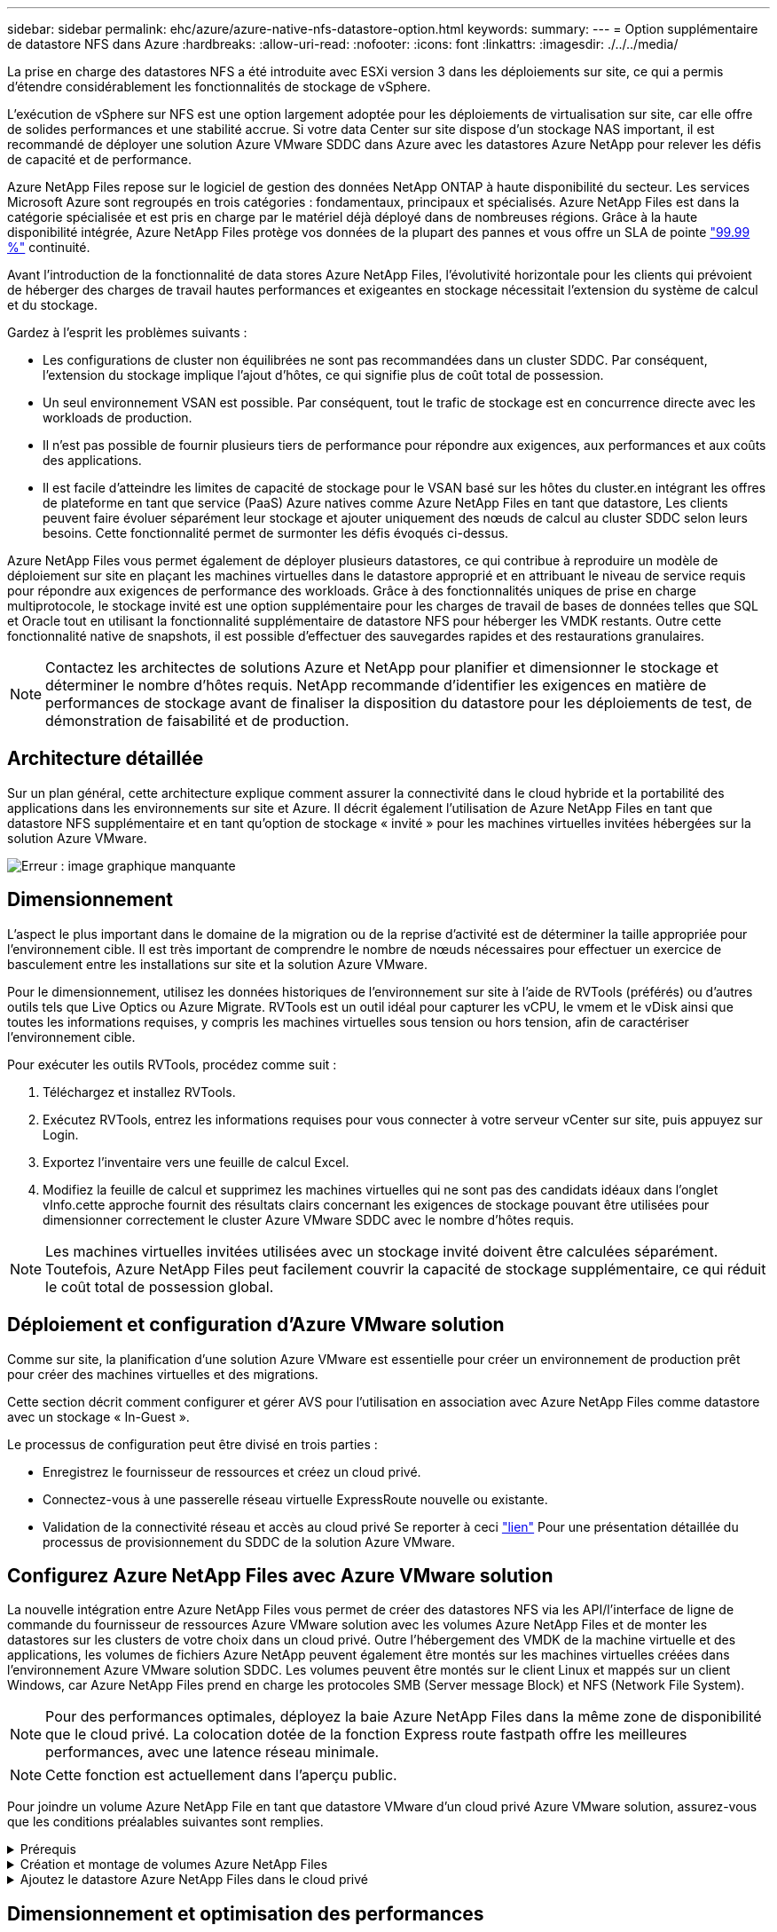 ---
sidebar: sidebar 
permalink: ehc/azure/azure-native-nfs-datastore-option.html 
keywords:  
summary:  
---
= Option supplémentaire de datastore NFS dans Azure
:hardbreaks:
:allow-uri-read: 
:nofooter: 
:icons: font
:linkattrs: 
:imagesdir: ./../../media/


[role="lead"]
La prise en charge des datastores NFS a été introduite avec ESXi version 3 dans les déploiements sur site, ce qui a permis d'étendre considérablement les fonctionnalités de stockage de vSphere.

L'exécution de vSphere sur NFS est une option largement adoptée pour les déploiements de virtualisation sur site, car elle offre de solides performances et une stabilité accrue. Si votre data Center sur site dispose d'un stockage NAS important, il est recommandé de déployer une solution Azure VMware SDDC dans Azure avec les datastores Azure NetApp pour relever les défis de capacité et de performance.

Azure NetApp Files repose sur le logiciel de gestion des données NetApp ONTAP à haute disponibilité du secteur. Les services Microsoft Azure sont regroupés en trois catégories : fondamentaux, principaux et spécialisés. Azure NetApp Files est dans la catégorie spécialisée et est pris en charge par le matériel déjà déployé dans de nombreuses régions. Grâce à la haute disponibilité intégrée, Azure NetApp Files protège vos données de la plupart des pannes et vous offre un SLA de pointe https://azure.microsoft.com/support/legal/sla/netapp/v1_1/["99.99 %"^] continuité.

Avant l'introduction de la fonctionnalité de data stores Azure NetApp Files, l'évolutivité horizontale pour les clients qui prévoient de héberger des charges de travail hautes performances et exigeantes en stockage nécessitait l'extension du système de calcul et du stockage.

Gardez à l'esprit les problèmes suivants :

* Les configurations de cluster non équilibrées ne sont pas recommandées dans un cluster SDDC. Par conséquent, l'extension du stockage implique l'ajout d'hôtes, ce qui signifie plus de coût total de possession.
* Un seul environnement VSAN est possible. Par conséquent, tout le trafic de stockage est en concurrence directe avec les workloads de production.
* Il n'est pas possible de fournir plusieurs tiers de performance pour répondre aux exigences, aux performances et aux coûts des applications.
* Il est facile d'atteindre les limites de capacité de stockage pour le VSAN basé sur les hôtes du cluster.en intégrant les offres de plateforme en tant que service (PaaS) Azure natives comme Azure NetApp Files en tant que datastore, Les clients peuvent faire évoluer séparément leur stockage et ajouter uniquement des nœuds de calcul au cluster SDDC selon leurs besoins. Cette fonctionnalité permet de surmonter les défis évoqués ci-dessus.


Azure NetApp Files vous permet également de déployer plusieurs datastores, ce qui contribue à reproduire un modèle de déploiement sur site en plaçant les machines virtuelles dans le datastore approprié et en attribuant le niveau de service requis pour répondre aux exigences de performance des workloads. Grâce à des fonctionnalités uniques de prise en charge multiprotocole, le stockage invité est une option supplémentaire pour les charges de travail de bases de données telles que SQL et Oracle tout en utilisant la fonctionnalité supplémentaire de datastore NFS pour héberger les VMDK restants. Outre cette fonctionnalité native de snapshots, il est possible d'effectuer des sauvegardes rapides et des restaurations granulaires.


NOTE: Contactez les architectes de solutions Azure et NetApp pour planifier et dimensionner le stockage et déterminer le nombre d'hôtes requis. NetApp recommande d'identifier les exigences en matière de performances de stockage avant de finaliser la disposition du datastore pour les déploiements de test, de démonstration de faisabilité et de production.



== Architecture détaillée

Sur un plan général, cette architecture explique comment assurer la connectivité dans le cloud hybride et la portabilité des applications dans les environnements sur site et Azure. Il décrit également l'utilisation de Azure NetApp Files en tant que datastore NFS supplémentaire et en tant qu'option de stockage « invité » pour les machines virtuelles invitées hébergées sur la solution Azure VMware.

image:vmware-dr-image1.png["Erreur : image graphique manquante"]



== Dimensionnement

L'aspect le plus important dans le domaine de la migration ou de la reprise d'activité est de déterminer la taille appropriée pour l'environnement cible. Il est très important de comprendre le nombre de nœuds nécessaires pour effectuer un exercice de basculement entre les installations sur site et la solution Azure VMware.

Pour le dimensionnement, utilisez les données historiques de l'environnement sur site à l'aide de RVTools (préférés) ou d'autres outils tels que Live Optics ou Azure Migrate. RVTools est un outil idéal pour capturer les vCPU, le vmem et le vDisk ainsi que toutes les informations requises, y compris les machines virtuelles sous tension ou hors tension, afin de caractériser l'environnement cible.

Pour exécuter les outils RVTools, procédez comme suit :

. Téléchargez et installez RVTools.
. Exécutez RVTools, entrez les informations requises pour vous connecter à votre serveur vCenter sur site, puis appuyez sur Login.
. Exportez l'inventaire vers une feuille de calcul Excel.
. Modifiez la feuille de calcul et supprimez les machines virtuelles qui ne sont pas des candidats idéaux dans l'onglet vInfo.cette approche fournit des résultats clairs concernant les exigences de stockage pouvant être utilisées pour dimensionner correctement le cluster Azure VMware SDDC avec le nombre d'hôtes requis.



NOTE: Les machines virtuelles invitées utilisées avec un stockage invité doivent être calculées séparément. Toutefois, Azure NetApp Files peut facilement couvrir la capacité de stockage supplémentaire, ce qui réduit le coût total de possession global.



== Déploiement et configuration d'Azure VMware solution

Comme sur site, la planification d'une solution Azure VMware est essentielle pour créer un environnement de production prêt pour créer des machines virtuelles et des migrations.

Cette section décrit comment configurer et gérer AVS pour l'utilisation en association avec Azure NetApp Files comme datastore avec un stockage « In-Guest ».

Le processus de configuration peut être divisé en trois parties :

* Enregistrez le fournisseur de ressources et créez un cloud privé.
* Connectez-vous à une passerelle réseau virtuelle ExpressRoute nouvelle ou existante.
* Validation de la connectivité réseau et accès au cloud privé Se reporter à ceci link:azure-avs.html["lien"^] Pour une présentation détaillée du processus de provisionnement du SDDC de la solution Azure VMware.




== Configurez Azure NetApp Files avec Azure VMware solution

La nouvelle intégration entre Azure NetApp Files vous permet de créer des datastores NFS via les API/l'interface de ligne de commande du fournisseur de ressources Azure VMware solution avec les volumes Azure NetApp Files et de monter les datastores sur les clusters de votre choix dans un cloud privé. Outre l'hébergement des VMDK de la machine virtuelle et des applications, les volumes de fichiers Azure NetApp peuvent également être montés sur les machines virtuelles créées dans l'environnement Azure VMware solution SDDC. Les volumes peuvent être montés sur le client Linux et mappés sur un client Windows, car Azure NetApp Files prend en charge les protocoles SMB (Server message Block) et NFS (Network File System).


NOTE: Pour des performances optimales, déployez la baie Azure NetApp Files dans la même zone de disponibilité que le cloud privé. La colocation dotée de la fonction Express route fastpath offre les meilleures performances, avec une latence réseau minimale.


NOTE: Cette fonction est actuellement dans l'aperçu public.

Pour joindre un volume Azure NetApp File en tant que datastore VMware d'un cloud privé Azure VMware solution, assurez-vous que les conditions préalables suivantes sont remplies.

.Prérequis
[%collapsible]
====
. Utilisez la connexion az et validez que l'abonnement est enregistré dans la fonctionnalité CloudSanExperience de l'espace de noms Microsoft.AVS.


....
az login –tenant xcvxcvxc- vxcv- xcvx- cvxc- vxcvxcvxcv
az feature show --name "CloudSanExperience" --namespace "Microsoft.AVS"
....
. S'il n'est pas enregistré, enregistrez-le.


....
az feature register --name "CloudSanExperience" --namespace "Microsoft.AVS"
....

NOTE: L'inscription peut prendre environ 15 minutes.

. Pour vérifier le statut de l'enregistrement, exécutez la commande suivante.


....
az feature show --name "CloudSanExperience" --namespace "Microsoft.AVS" --query properties.state
....
. Si l'enregistrement est bloqué dans un état intermédiaire pendant plus de 15 minutes, annulez l'enregistrement et réenregistrez le drapeau.


....
az feature unregister --name "CloudSanExperience" --namespace "Microsoft.AVS"
az feature register --name "CloudSanExperience" --namespace "Microsoft.AVS"
....
. Vérifiez que l'abonnement est enregistré dans la fonctionnalité AnfDatastoreExperience de l'espace de noms Microsoft.AVS.


....
az feature show --name "AnfDatastoreExperience" --namespace "Microsoft.AVS" --query properties.state
....
. Vérifiez que l'extension vmware est installée.


....
az extension show --name vmware
....
. Si l'extension est déjà installée, vérifiez que la version est 3.0.0. Si une version antérieure est installée, mettez à jour l'extension.


....
az extension update --name vmware
....
. Si l'extension n'est pas déjà installée, installez-la.


....
az extension add --name vmware
....
====
.Création et montage de volumes Azure NetApp Files
[%collapsible]
====
. Connectez-vous au portail Azure et accédez à Azure NetApp Files. Vérifiez l'accès au service Azure NetApp Files et enregistrez le fournisseur de ressources Azure NetApp Files à l'aide du `az provider register` `--namespace Microsoft.NetApp –wait` commande. Une fois enregistré, créez un compte NetApp. Se reporter à ceci https://docs.microsoft.com/en-us/azure/azure-netapp-files/azure-netapp-files-create-netapp-account["lien"^] pour des étapes détaillées.


image:vmware-dr-image2.png["Erreur : image graphique manquante"]

. Une fois le compte NetApp créé, configurez des pools de capacité avec le niveau et la taille de service requis. Pour plus d'informations, reportez-vous à ce document https://docs.microsoft.com/en-us/azure/azure-netapp-files/azure-netapp-files-set-up-capacity-pool["lien"^].


image:vmware-dr-image3.png["Erreur : image graphique manquante"]

|===
| Points à retenir 


 a| 
* NFSv3 est pris en charge pour les datastores sur Azure NetApp Files.
* Utilisez le niveau Premium ou Ultra pour des performances optimales.


|===
. Configurez un sous-réseau délégué pour Azure NetApp Files et spécifiez ce sous-réseau lors de la création de volumes. Pour connaître les étapes détaillées de création d'un sous-réseau délégué, reportez-vous à ce document https://docs.microsoft.com/en-us/azure/azure-netapp-files/azure-netapp-files-delegate-subnet["lien"^].
. Ajoutez un volume NFS pour le datastore à l'aide du serveur lame volumes sous le serveur lame Capacity pools.


image:vmware-dr-image4.png["Erreur : image graphique manquante"]

Pour en savoir plus sur les performances de volume Azure NetApp Files par taille ou quota, reportez-vous à la section https://docs.microsoft.com/en-us/azure/azure-netapp-files/azure-netapp-files-performance-considerations["Performances de Azure NetApp Files"^].

====
.Ajoutez le datastore Azure NetApp Files dans le cloud privé
[%collapsible]
====
Pour ajouter un magasin de données Azure NetApp Files à un cloud privé, procédez comme suit :

. Une fois les fonctionnalités requises enregistrées, reliez un datastore NFS au cluster cloud privé Azure VMware solution en exécutant la commande appropriée.
. Créez un datastore à l'aide d'un volume ANF existant dans le cluster cloud privé Azure VMware solution.


....
C:\Users\niyaz>az vmware datastore netapp-volume create --name ANFRecoDSU002 --resource-group anfavsval2 --cluster Cluster-1 --private-cloud ANFDataClus --volume-id /subscriptions/0efa2dfb-917c-4497-b56a-b3f4eadb8111/resourceGroups/anfavsval2/providers/Microsoft.NetApp/netAppAccounts/anfdatastoreacct/capacityPools/anfrecodsu/volumes/anfrecodsU002
{
  "diskPoolVolume": null,
  "id": "/subscriptions/0efa2dfb-917c-4497-b56a-b3f4eadb8111/resourceGroups/anfavsval2/providers/Microsoft.AVS/privateClouds/ANFDataClus/clusters/Cluster-1/datastores/ANFRecoDSU002",
  "name": "ANFRecoDSU002",
  "netAppVolume": {
    "id": "/subscriptions/0efa2dfb-917c-4497-b56a-b3f4eadb8111/resourceGroups/anfavsval2/providers/Microsoft.NetApp/netAppAccounts/anfdatastoreacct/capacityPools/anfrecodsu/volumes/anfrecodsU002",
    "resourceGroup": "anfavsval2"
  },
  "provisioningState": "Succeeded",
  "resourceGroup": "anfavsval2",
  "type": "Microsoft.AVS/privateClouds/clusters/datastores"
}

. List all the datastores in a private cloud cluster.

....
C:\Users\niyaz> az vmware datastore list --Resource-group 4497 AVS anprivsval2 --cluster Cluster-1 --private-cloud ANFDataClus [ { « diskPoolVolume »: Null, « resteID »: »/souscriptions/0efa2dfb-917c-4497-b5ba-resourceindes/resuneGroup Microsoft.NetApp/netAppAccounts/anfdatastoreacct/capacityPools/anfrecods/volumes/ANFRecoDS001", « resune2s/resours2s/resourdes/s/s/s/s/s/s/s/s/s/s/s/s/s/s/s/s/s/s/s/s/s/s/s/s/s/s/s/s/s/s/s/s/s/s/s/s/s/s/s/s/s/s/s/s/s/s/s/s/s/s/s/s/s/s/s/s/s/s/s/s/s/s/s/s/s/s/s/s/s/s/s/s/ { "DiskPoolVolume": Null, "ID": "/souscriptions/0efa2dfb-917c-4497-b56a-b3f4eadb8111/resourceGroups/anfavsval2/fournisseurs/Microsoft.AVS/ANFDatalus }/clusters/Cluster-1/resourcein2 4497, « resours2FeveF1Gs Microsoft.NetApp/netAppAccounts/anfdatastoreacct/capacityPools/anfrecodsu/volumes/anfrecodsU002" », « Receve2F1F1F1F1F1F1Frcb », « ress/ress », « ReceveF1F1F1F1F1F1F1F1Frcb », « Pros/ress », « ress/ress », « ress/ress », « ress », « ress/ress », « ress », « ress », « ress/s/s/s/s », « resours2F1F1fceve2F1F1F1F1F1F1fceve2F1fc

. Une fois la connectivité nécessaire en place, les volumes sont montés en tant que datastore.


image:vmware-dr-image5.png["Erreur : image graphique manquante"]

====


== Dimensionnement et optimisation des performances

Azure NetApp Files prend en charge trois niveaux de services : standard (16 Mbit/s par téraoctet), Premium (64 Mbit/s par téraoctet) et Ultra (128 Mbit/s par téraoctet). Pour optimiser les performances de la charge de travail de la base de données, il est important de provisionner une taille de volume appropriée. Avec Azure NetApp Files, la performance des volumes et la limite de débit sont déterminées en fonction des facteurs suivants :

* Niveau de service du pool de capacité auquel le volume appartient
* Quota attribué au volume
* La qualité de service (QoS) de type (automatique ou manuelle) du pool de capacité


image:vmware-dr-image6.png["Erreur : image graphique manquante"]

Pour plus d'informations, voir https://docs.microsoft.com/en-us/azure/azure-netapp-files/azure-netapp-files-service-levels["Niveaux de service pour Azure NetApp Files"^].

|===
| Points à retenir 


 a| 
* Utilisez le niveau Premium ou Ultra pour les volumes de datastores pour des performances optimales.
* Pour les exigences en matière de partage de fichiers des machines virtuelles invitées, utilisez des volumes de niveau Standard ou Premium.


|===


== Performances

Il est important de comprendre qu'avec NFS version 3, il n'existe qu'un seul canal actif pour la connexion entre l'hôte ESXi et une seule cible de stockage. Bien que certaines connexions alternatives soient disponibles pour le basculement, la bande passante d'un seul datastore et le stockage sous-jacent sont limitées à ce qu'une seule connexion peut fournir.

Pour exploiter davantage de bande passante disponible avec des volumes Azure NetApp Files, un hôte ESXi doit disposer de plusieurs connexions aux cibles de stockage. Pour résoudre ce problème, vous pouvez configurer plusieurs datastores, chaque datastore utilisant des connexions distinctes entre l'hôte ESXi et le système de stockage.

Pour une bande passante plus élevée, il est recommandé de créer plusieurs datastores à l'aide de plusieurs volumes ANF, de créer des VMDK et de répartir les volumes logiques sur des VMDK.

|===
| Points à retenir 


 a| 
* La solution Azure VMware autorise huit datastores NFS par défaut. Ceci peut être augmenté via une demande d'assistance.
* Tirez parti de la technologie ER fastpath et de la référence Ultra pour bénéficier d'une bande passante plus élevée et d'une latence plus faible. Plus d'informations
* Grâce aux fonctionnalités réseau de base d'Azure NetApp Files, la connectivité d'Azure VMware est liée à la bande passante du circuit ExpressRoute et à la passerelle ExpressRoute.
* Pour les volumes Azure NetApp Files avec des fonctionnalités réseau « standard » (actuellement dans la présentation publique), ExpressRoute est pris en charge. Lorsqu'il est activé, le raccourci envoie directement le trafic réseau aux volumes Azure NetApp Files, en contournant la passerelle pour fournir une bande passante plus élevée et une latence plus faible.


|===


== Optimisation des performances

Bien que le nombre recommandé de machines virtuelles par datastore NFS soit subjectif, de nombreux facteurs déterminent le nombre optimal de machines virtuelles qui peuvent être placées sur chaque datastore. Si la plupart des administrateurs ne considèrent que la capacité, le volume d'E/S simultanées envoyées au VMDK est l'un des facteurs les plus importants pour les performances globales. L'hôte ESXi dispose de nombreux mécanismes permettant d'assurer l'équité entre les machines virtuelles concurrentes pour les ressources des datastores. Cependant, le moyen le plus simple de contrôler les performances est de réguler le nombre de machines virtuelles placées sur chaque datastore. Si les modèles d'E/S des machines virtuelles concurrentes envoient trop de trafic au datastore, les files d'attente des disques sont saturées et une latence plus élevée est générée.



== Dimensionnement du volume et du datastore

Lors de la création d'un volume sur Azure NetApp Files à des fins de datastore, il est recommandé de créer un volume dont les besoins ne sont pas supérieurs. Bien que la taille maximale du volume puisse atteindre 100 To, NetApp recommande de commencer par une petite capacité de datastore et de la développer si nécessaire. Le dimensionnement des datastores évite de placer accidentellement un trop grand nombre d'ordinateurs virtuels dans le datastore et diminue le risque de conflits des ressources. Étant donné que la taille des datastores et des VMDK peut être facilement augmentée si une machine virtuelle a besoin de plus de capacité, il n'est pas nécessaire de créer des datastores supérieurs aux besoins. Pour des performances optimales, il est recommandé d'augmenter le nombre de datastores au lieu d'en augmenter la taille.

|===
| Points à retenir 


 a| 
* La taille des datastores NFS ANF est de 4 To à 8 To.
* Placez 15-20 machines virtuelles sur un seul datastore. Selon les besoins des VM, il peut être porté à 35-40 VM.
* Pour optimiser les performances et la gestion, prenez en compte les systèmes de fichiers détenus par les invités, tels que les systèmes de fichiers NFS/SMB gérés par les invités pour les applications exigeantes en E/S telles que les bases de données.


|===


== Augmentation de la taille du datastore

La réorganisation des volumes et les modifications dynamiques des niveaux de service sont totalement transparentes pour le SDDC. Dans Azure NetApp Files, ces fonctionnalités permettent d'optimiser sans interruption les performances, la capacité et les coûts. Augmentez la taille des datastores NFS en redimensionnant le volume d'Azure Portal ou à l'aide de l'interface de ligne de commandes. Une fois l'opération terminée, accédez à vCenter, accédez à l'onglet datastore, cliquez avec le bouton droit sur le datastore approprié et sélectionnez « Refresh Capacity information » (Actualiser les informations de capacité). Cette approche peut être utilisée pour augmenter la capacité du datastore et accroître de manière dynamique les performances du datastore sans temps d'indisponibilité. Ce processus est également totalement transparent pour les applications.

|===
| Points à retenir 


 a| 
* La modification des volumes et la fonctionnalité de niveau de service dynamique permettent d'optimiser les coûts en dimensionnant les charges de travail prévisibles et ainsi d'éviter le surprovisionnement.
* Pendant la prévisualisation publique, VAAI n'est pas activé.


|===


== Charges de travail

.Migration
[%collapsible]
====
L'un des cas d'utilisation les plus courants est la migration. Utilisez VMware HCX ou vMotion pour déplacer des machines virtuelles sur site. Vous pouvez également utiliser Rivermeadow pour migrer des machines virtuelles vers des datastores Azure NetApp Files.

====
.La protection des données
[%collapsible]
====
La sauvegarde des machines virtuelles et leur restauration rapide sont parmi les grands avantages des datastores ANF. Utilisez les copies Snapshot pour réaliser des copies rapides de votre machine virtuelle ou de votre datastore sans affecter les performances, puis envoyez-les au stockage Azure pour une protection des données à plus long terme ou vers une région secondaire à l'aide d'une réplication inter-région pour la reprise après incident. Cette approche réduit l'espace de stockage et la bande passante réseau en stockant uniquement les informations modifiées.

Vous pouvez utiliser les copies Snapshot de Azure NetApp Files pour une protection générale et utiliser les outils applicatifs pour protéger les données transactionnelles, telles que SQL Server ou Oracle résidant sur les machines virtuelles invitées. Ces copies Snapshot sont différentes des snapshots VMware (cohérence) et conviennent à une protection à long terme.


NOTE: Avec les datastores ANF, l'option Restaurer vers un nouveau volume peut être utilisée pour cloner un volume de datastore entier, et le volume restauré peut être monté comme un autre datastore vers des hôtes au sein d'AVS SDDC. Une fois le datastore monté, les ordinateurs virtuels qui l'utilisent peuvent être enregistrés, reconfigurés et personnalisés comme s'ils étaient individuellement clonés.

.Cloud Backup pour machines virtuelles
[%collapsible]
=====
Cloud Backup pour machines virtuelles fournit une interface utilisateur graphique de client web vSphere sur vCenter pour protéger les machines virtuelles Azure VMware solution et les datastores Azure NetApp Files via des règles de sauvegarde. Ces règles peuvent définir une planification, une conservation et d'autres fonctionnalités. La fonctionnalité Cloud Backup pour machine virtuelle peut être déployée à l'aide de la commande Exécuter.

Vous pouvez installer les règles de configuration et de protection en procédant comme suit :

. Installez Cloud Backup pour machine virtuelle dans Azure VMware solution cloud privé à l'aide de la commande Exécuter.
. Ajoutez des identifiants d'abonnement au cloud (client et valeur secrète), puis ajoutez un compte d'abonnement au cloud (compte NetApp et groupe de ressources associés) qui contient les ressources que vous souhaiteriez protéger.
. Créez une ou plusieurs stratégies de sauvegarde qui gèrent la rétention, la fréquence et d'autres paramètres pour les sauvegardes de groupes de ressources.
. Créez un conteneur pour ajouter une ou plusieurs ressources qui doivent être protégées par les règles de sauvegarde.
. En cas de défaillance, restaurez la machine virtuelle complète ou des VMDK individuels spécifiques sur le même site.



NOTE: Grâce à la technologie Snapshot de Azure NetApp Files, les sauvegardes et les restaurations sont très rapides.

image:vmware-dr-image7.png["Erreur : image graphique manquante"]

=====
.Reprise après incident avec Azure NetApp Files, JetStream DR et Azure VMware solution
[%collapsible]
=====
La reprise d'activité dans le cloud est une solution résiliente et économique de protection des workloads contre les pannes sur site et la corruption des données, par exemple, par ransomware. Grâce à la structure VMware VAIO, les charges de travail VMware sur site peuvent être répliquées vers le stockage Azure Blob et récupérées. Vous bénéficiez ainsi d'une perte de données minimale, voire quasi nulle. Jetstream DR peut être utilisé pour restaurer de manière transparente les workloads répliqués depuis les sites vers AVS, et plus particulièrement vers Azure NetApp Files. Il permet une reprise d'activité économique en utilisant peu de ressources sur le site de reprise d'activité et un stockage cloud économique. Jetstream DR automatise la restauration vers les datastores ANF via Azure Blob Storage. Jetstream DR restaure les ordinateurs virtuels ou groupes de serveurs virtuels indépendants dans l'infrastructure de site de restauration en fonction du mappage du réseau et assure une restauration instantanée pour la protection par ransomware.

link:azure-native-dr-jetstream.html["Solution de reprise après incident avec ANF, JetStream et AVS"].

=====
====
